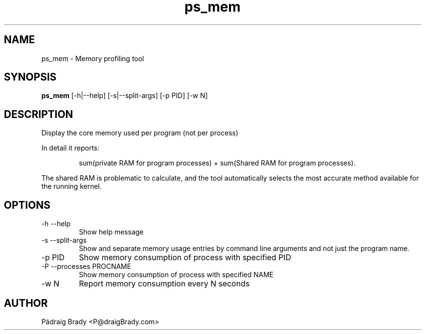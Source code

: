.\" Simple man page to ps_mem.py script
.\" Contact fholec@redhat.com
.TH ps_mem 1 "31 July 2013" "" ""
.SH NAME
ps_mem \- Memory profiling tool
.SH SYNOPSIS
.B ps_mem
[\-h|\-\-help] [\-s|\-\-split\-args] [\-p PID] [\-w N]
.SH DESCRIPTION
Display the core memory used per program (not per process)
.br
.PP
In detail it reports:
.br
.PP
.RS
sum(private RAM for program processes) + sum(Shared RAM for program processes).
.br
.RE
.PP
The shared RAM is problematic to calculate, and the tool automatically selects the most accurate method available for the running kernel.
.SH OPTIONS
.TP
\-h \-\-help
Show help message
.TP
\-s \-\-split\-args
Show and separate memory usage entries by command line arguments
and not just the program name.
.TP
\-p PID
Show memory consumption of process with specified PID
.TP
\-P \-\-processes PROCNAME
Show memory consumption of process with specified NAME
.TP
\-w N
Report memory consumption every N seconds
.\".SH SEE ALSO
.\"
.\".SH BUGS
.\"No known bugs for this template, except you might want to replace the quotes if you copy from my blog.
.SH AUTHOR
Pádraig Brady <P@draigBrady.com>
